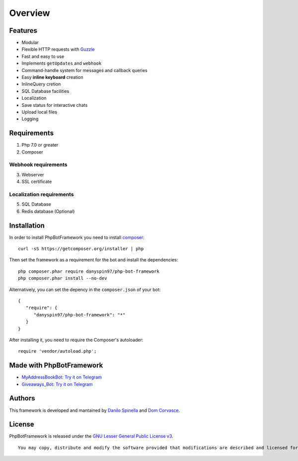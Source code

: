========
Overview
========

--------
Features
--------

-  Modular
-  Flexible HTTP requests with
   `Guzzle <https://github.com/guzzle/guzzle>`__
-  Fast and easy to use
-  Implements ``getUpdates`` and ``webhook``
-  Command-handle system for messages and callback queries
-  Easy **inline keyboard** creation
-  InlineQuery cretion
-  SQL Database facilities
-  Localization
-  Save status for interactive chats
-  Upload local files
-  Logging

------------
Requirements
------------

1. Php 7.0 or greater

2. Composer

Webhook requirements
~~~~~~~~~~~~~~~~~~~~

3. Webserver

4. SSL certificate

Localization requirements
~~~~~~~~~~~~~~~~~~~~~~~~~

5. SQL Database

6. Redis database (Optional)

------------
Installation
------------

In order to install PhpBotFramework you need to install
`composer <https://getcomposer.com>`__:

::

    curl -sS https://getcomposer.org/installer | php

Then set the framework as a requirement for the bot and install the
dependencies:

::

    php composer.phar require danyspin97/php-bot-framework
    php composer.phar install --no-dev

Alternatively, you can set the depency in the ``composer.json`` of your
bot:

::

    {
       "require": {
          "danyspin97/php-bot-framework": "*"
       }
    }

After installing it, you need to require the Composer's autoloader:

::

    require 'vendor/autoload.php';

-------------------------
Made with PhpBotFramework
-------------------------

-  `MyAddressBookBot <https://github.com/DanySpin97/MyAddressBookBot>`__:
   `Try it on Telegram <https://telegram.me/myaddressbookbot>`__
-  `Giveaways\_Bot <https://github.com/DanySpin97/GiveawaysBot>`__: `Try
   it on Telegram <https://telegram.me/giveaways_bot>`__

-------
Authors
-------

This framework is developed and mantained by `Danilo
Spinella <https://github.com/DanySpin97>`__ and `Dom
Corvasce <https://github.com/domcorvasce>`__.

-------
License
-------

PhpBotFramework is released under the `GNU Lesser General Public License
v3 <https://www.gnu.org/licenses/gpl-3.0.en.html>`__.

::

    You may copy, distribute and modify the software provided that modifications are described and licensed for free under LGPL-3. Derivatives works (including modifications) can only be redistributed under LGPL-3, but applications that use the framework don't have to be.
